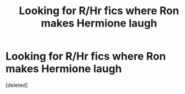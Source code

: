 #+TITLE: Looking for R/Hr fics where Ron makes Hermione laugh

* Looking for R/Hr fics where Ron makes Hermione laugh
:PROPERTIES:
:Score: 1
:DateUnix: 1542212195.0
:DateShort: 2018-Nov-14
:FlairText: Request
:END:
[deleted]

